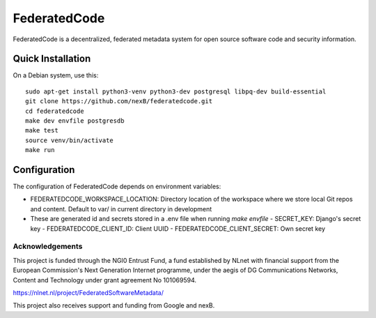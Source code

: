 ==============
FederatedCode
==============

FederatedCode is a decentralized, federated metadata system for open source software code and
security information.


Quick Installation
--------------------

On a Debian system, use this::

    sudo apt-get install python3-venv python3-dev postgresql libpq-dev build-essential
    git clone https://github.com/nexB/federatedcode.git
    cd federatedcode
    make dev envfile postgresdb
    make test
    source venv/bin/activate
    make run

Configuration
-------------------

The configuration of FederatedCode depends on environment variables:


- FEDERATEDCODE_WORKSPACE_LOCATION: Directory location of the workspace where we store local Git repos and
  content. Default to var/ in current directory in development
- These are generated id and secrets stored in a .env file when running `make envfile`
  - SECRET_KEY: Django's secret key
  - FEDERATEDCODE_CLIENT_ID: Client UUID
  - FEDERATEDCODE_CLIENT_SECRET: Own secret key


Acknowledgements
^^^^^^^^^^^^^^^^

This project is funded through the NGI0 Entrust Fund, a fund established by NLnet with financial
support from the European Commission's Next Generation Internet programme, under the aegis of DG
Communications Networks, Content and Technology under grant agreement No 101069594.

https://nlnet.nl/project/FederatedSoftwareMetadata/

This project also receives support and funding from Google and nexB.

